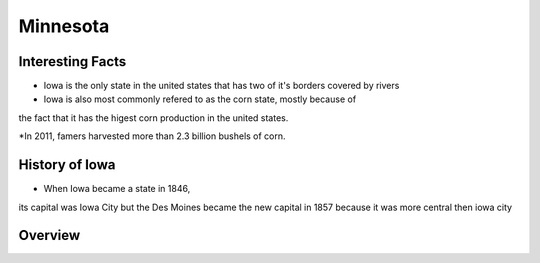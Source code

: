 Minnesota
===============

Interesting Facts
-----------------
* Iowa is the only state in the united states that has two of it's borders covered by rivers

* Iowa is also most commonly refered to as the corn state, mostly because of 
the fact that it has the higest corn production in the united states.

*In 2011, famers harvested more than 2.3 billion bushels of corn.

History of Iowa
-----------------

* When Iowa became a state in 1846, 
its capital was Iowa City but the Des Moines became 
the new capital in 1857 because it was more central then iowa city

Overview
---------

============== ====================================
Facts           Answers
============== ====================================
Population      5.577 million
Senators        Amy Klobuchar and Tina Smith
Counties        87
Poverty Rate    11.5
Graduation Rate 75.1 Percent
Capital         Saint Paul
Governor        Mark Dayton
Political Party Democratic
Tax Rate        7.2 Percent
============== ====================================